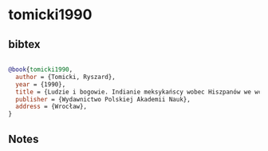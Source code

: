 * tomicki1990




** bibtex

#+NAME: bibtex
#+BEGIN_SRC bibtex

@book{tomicki1990,
  author = {Tomicki, Ryszard},
  year = {1990},
  title = {Ludzie i bogowie. Indianie meksykańscy wobec Hiszpanów we wczesnej fazie konkwisty},
  publisher = {Wydawnictwo Polskiej Akademii Nauk},
  address = {Wrocław},
}

#+END_SRC




** Notes

